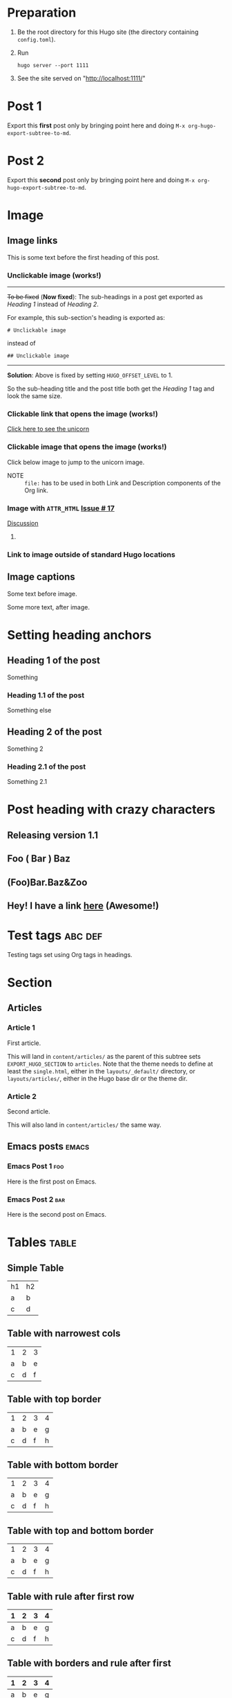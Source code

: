 #+HUGO_BASE_DIR: ../
#+SEQ_TODO: TODO DRAFT DONE

* Preparation
:PROPERTIES:
:EXPORT_FILE_NAME: prep
:EXPORT_DATE: 2017-07-12T17:05:38-04:00
:END:
1. Be the root directory for this Hugo site (the directory containing
   =config.toml=).
2. Run
  #+BEGIN_EXAMPLE
  hugo server --port 1111
  #+END_EXAMPLE
3. See the site served on "http://localhost:1111/"
* Post 1
:PROPERTIES:
:EXPORT_FILE_NAME: post-1
:EXPORT_DATE: 2017-07-12T17:31:56-04:00
:END:
Export this *first* post only by bringing point here and doing =M-x org-hugo-export-subtree-to-md=.
* Post 2
:PROPERTIES:
:EXPORT_FILE_NAME: post-2
:EXPORT_DATE: 2017-07-12T17:05:38-04:00
:END:
Export this *second* post only by bringing point here and doing =M-x org-hugo-export-subtree-to-md=.
* Image
:PROPERTIES:
:EXPORT_TAGS: image
:END:
** Image links
:PROPERTIES:
:EXPORT_FILE_NAME: image-links
:EXPORT_DATE: 2017-07-15T07:49:44-04:00
:END:
This is some text before the first heading of this post.
*** Unclickable image (works!)
[[/images/org-mode-unicorn-logo.png]]

-----
+To be fixed+ (*Now fixed*): The sub-headings in a post get exported as /Heading 1/
 instead of /Heading 2/.

For example, this sub-section's heading is exported as:
#+BEGIN_EXAMPLE
# Unclickable image
#+END_EXAMPLE
instead of
#+BEGIN_EXAMPLE
## Unclickable image
#+END_EXAMPLE

-----
*Solution*: Above is fixed by setting =HUGO_OFFSET_LEVEL= to 1.

So the sub-heading title and the post title both get the /Heading 1/
tag and look the same size.
*** Clickable link that opens the image (works!)
[[/images/org-mode-unicorn-logo.png][Click here to see the unicorn]]
*** Clickable image that opens the image (works!)
Click below image to jump to the unicorn image.
[[file:/images/org-mode-unicorn-logo.png][file:/images/org-mode-unicorn-logo.png]]

- NOTE :: =file:= has to be used in both Link and Description components
          of the Org link.
*** Image with =ATTR_HTML= [[https://github.com/kaushalmodi/ox-hugo/issues/17][Issue # 17]]
#+ATTR_HTML: :class inset
[[/images/org-mode-unicorn-logo.png]]

[[https://github.com/kaushalmodi/ox-hugo/issues/17#issuecomment-313627728][Discussion]]
**** COMMENT Below will not work!
You cannot wrap markdown code inside HTML.

As /rdwatters/ says [[https://discourse.gohugo.io/t/is-it-possible-to-insert-html-code-in-markdown-content/4867/4?u=kaushalmodi][here]],
#+BEGIN_QUOTE
HTML can be part of markdown because HTML-inside-markdown is part of
the spec. That said, remember that the spec disallows markdown nested
inside of HTML. So if you create a div, just make sure everything
inside that div is valid HTML.
#+END_QUOTE

#+BEGIN_EXPORT md
<div class="inset">
#+END_EXPORT
[[/images/org-mode-unicorn-logo.png]]
#+BEGIN_EXPORT md
</div>
#+END_EXPORT
*** Link to image outside of standard Hugo locations
[[../src-images/copy-of-unicorn-logo.png]]
** Image captions
:PROPERTIES:
:EXPORT_DATE: 2017-07-19
:EXPORT_FILE_NAME: image-captions
:END:
Some text before image.
#+CAPTION: A unicorn!
[[/images/org-mode-unicorn-logo.png]]
Some more text, after image.
* Setting heading anchors
:PROPERTIES:
:EXPORT_FILE_NAME: setting-heading-anchors
:EXPORT_DATE: 2017-07-12T17:05:39-04:00
:END:
** Heading 1 of the post
:PROPERTIES:
:CUSTOM_ID: cool-ref-1
:END:
Something
*** Heading 1.1 of the post
:PROPERTIES:
:CUSTOM_ID: cool-ref-1.1
:END:
Something else
** Heading 2 of the post
:PROPERTIES:
:CUSTOM_ID: cool-ref-2
:END:
Something 2
*** Heading 2.1 of the post
:PROPERTIES:
:CUSTOM_ID: cool-ref-2.1
:END:
Something 2.1
* Post heading with crazy characters
:PROPERTIES:
:EXPORT_FILE_NAME: post-heading-slugs
:EXPORT_DATE: 2017-07-12T13:46:33-04:00
:END:
** Releasing version 1.1
** Foo ( Bar ) Baz
** (Foo)Bar.Baz&Zoo
** Hey! I have a link [[https://example.org][here]] (Awesome!)
* Excluded post                                                    :noexport:
:PROPERTIES:
:EXPORT_FILE_NAME: excluded-post
:END:
This post must not be exported as it is tagged =noexport=.
* COMMENT Commented post
:PROPERTIES:
:EXPORT_FILE_NAME: commented-post
:END:
This post must not be exported as it is commented.
* Test tags                                                         :abc:def:
:PROPERTIES:
:EXPORT_FILE_NAME: test-tags
:EXPORT_DATE: 2017-07-12T13:48:01-04:00
:END:
Testing tags set using Org tags in headings.
* Section
** Articles
:PROPERTIES:
:EXPORT_HUGO_SECTION: articles
:END:
*** Article 1
:PROPERTIES:
:EXPORT_FILE_NAME: article-1
:EXPORT_DATE: 2017-07-19T08:34:29-04:00
:END:
First article.

This will land in =content/articles/= as the parent of this subtree
sets =EXPORT_HUGO_SECTION= to =articles=. Note that the theme needs to
define at least the =single.html=, either in the =layouts/_default/=
directory, or =layouts/articles/=, either in the Hugo base dir or the
theme dir.
*** Article 2
:PROPERTIES:
:EXPORT_FILE_NAME: article-2
:EXPORT_DATE: 2017-07-19T08:34:22-04:00
:END:
Second article.

This will also land in =content/articles/= the same way.
** Emacs posts                                                        :emacs:
:PROPERTIES:
:EXPORT_HUGO_SECTION: posts
:END:
*** Emacs Post 1                                                        :foo:
:PROPERTIES:
:EXPORT_FILE_NAME: emacs-post-1
:EXPORT_DATE: 2017-07-12T17:31:56-04:00
:END:
Here is the first post on Emacs.
*** Emacs Post 2                                                        :bar:
:PROPERTIES:
:EXPORT_FILE_NAME: emacs-post-2
:EXPORT_DATE: 2017-07-12T17:31:56-04:00
:END:
Here is the second post on Emacs.
* Tables                                                              :table:
** Simple Table
:PROPERTIES:
:EXPORT_FILE_NAME: simple-table
:EXPORT_DATE: 2017-07-12T19:25:56-04:00
:END:
| h1 | h2 |
| a  | b  |
| c  | d  |
** Table with narrowest cols
:PROPERTIES:
:EXPORT_FILE_NAME: table-with-narrowest-columns
:EXPORT_DATE: 2017-07-12T19:26:00-04:00
:END:
| 1 | 2 | 3 |
| a | b | e |
| c | d | f |
** Table with top border
:PROPERTIES:
:EXPORT_FILE_NAME: table-top-border
:EXPORT_DATE: 2017-07-12T19:26:04-04:00
:END:
|---+---+---+---|
| 1 | 2 | 3 | 4 |
| a | b | e | g |
| c | d | f | h |
** Table with bottom border
:PROPERTIES:
:EXPORT_FILE_NAME: table-bottom-border
:EXPORT_DATE: 2017-07-12T19:26:06-04:00
:END:
| 1 | 2 | 3 | 4 |
| a | b | e | g |
| c | d | f | h |
|---+---+---+---|
** Table with top and bottom border
:PROPERTIES:
:EXPORT_FILE_NAME: table-top-and-bottom-border
:EXPORT_DATE: 2017-07-12T19:26:10-04:00
:END:
|---+---+---+---|
| 1 | 2 | 3 | 4 |
| a | b | e | g |
| c | d | f | h |
|---+---+---+---|
** Table with rule after first row
:PROPERTIES:
:EXPORT_FILE_NAME: table-only-rule-after-first-row
:EXPORT_DATE: 2017-07-12T19:26:13-04:00
:END:
| 1 | 2 | 3 | 4 |
|---+---+---+---|
| a | b | e | g |
| c | d | f | h |
** Table with borders and rule after first
:PROPERTIES:
:EXPORT_FILE_NAME: table-with-borders-and-rule-after-first
:EXPORT_DATE: 2017-07-12T19:26:16-04:00
:END:
|---+---+---+---|
| 1 | 2 | 3 | 4 |
|---+---+---+---|
| a | b | e | g |
| c | d | f | h |
|---+---+---+---|
* Source blocks                                                   :src-block:
** Code-fenced source blocks
:PROPERTIES:
:EXPORT_FILE_NAME: code-fenced-src-blocks
:EXPORT_DATE: 2017-07-13T17:49:22-04:00
:END:
Here are few variables that you might like to change in the =local.mk=:
- =prefix= :: Org installation directory
 #+BEGIN_SRC makefile
prefix = /dir/where/you/want/to/install/org # Default: /usr/share
#+END_SRC
 The =.el= files will go to =$(prefix)/emacs/site-lisp/org= by
              default. If you'd like to change that, you can tweak the
              =lispdir= variable.
- =infodir= :: Org Info installation directory. I like to keep the
                   Info file for development version of Org in a separate
                   directory.
 #+BEGIN_SRC makefile
infodir = $(prefix)/org/info # Default: $(prefix)/info
#+END_SRC
- =ORG_MAKE_DOC= :: Types of Org documentation you'd like to build by
                    default.
 #+BEGIN_SRC makefile
# Define below you only need info documentation, the default includes html and pdf
ORG_MAKE_DOC = info pdf card # html
#+END_SRC
- =ORG_ADD_CONTRIB= :: Packages from the =contrib/= directory that
     you'd like to build along with Org. Below are the ones on my
     /must-have/ list.
 #+BEGIN_SRC makefile
# Define if you want to include some (or all) files from contrib/lisp
# just the filename please (no path prefix, no .el suffix), maybe with globbing
#   org-eldoc - Headline breadcrumb trail in minibuffer
#   ox-extra - Allow ignoring just the heading, but still export the body of those headings
#   org-mime - Convert org buffer to htmlized format for email
ORG_ADD_CONTRIB = org-eldoc ox-extra org-mime
#+END_SRC
** Source block with caption                                       :noexport:
:PROPERTIES:
:EXPORT_FILE_NAME: source-block-caption
:EXPORT_DATE: 2017-07-19
:END:
#+CAPTION: Prefix value in =local.mk=
#+BEGIN_SRC makefile
prefix = /dir/where/you/want/to/install/org # Default: /usr/share
#+END_SRC
* Example block                                                     :example:
** Simple
:PROPERTIES:
:EXPORT_DATE: 2017-07-19
:EXPORT_FILE_NAME: example-simple
:END:
#+BEGIN_EXAMPLE
This is an example
#+END_EXAMPLE
* Menu in front matter                                                 :menu:
** Menu Meta Data in TOML Front Matter
:PROPERTIES:
:EXPORT_HUGO_MENU: :menu "something here" :weight 80 :parent posts :identifier foo1
:END:
*** Overriding few menu properties
:PROPERTIES:
:EXPORT_FILE_NAME: menu-alist-meta-data-toml-override-partial
:EXPORT_DATE: 2017-07-18
:EXPORT_HUGO_MENU_OVERRIDE: :weight 10 :identifier ov-partial
:END:
For this post, we should see just the menu /weight/ and /identifier/
properties get overridden.

You need to set unique menu identifiers, else you get a Hugo error
like this:
#+BEGIN_EXAMPLE
ERROR 2017/07/18 12:32:14 Two or more menu items have the same name/identifier in Menu "main": "menu-meta-data-in-yaml-front-matter".
Rename or set an unique identifier.
#+END_EXAMPLE
*** Overriding menu properties completely
:PROPERTIES:
:EXPORT_FILE_NAME: menu-alist-meta-data-toml-override-full
:EXPORT_DATE: 2017-07-18
:EXPORT_HUGO_MENU: :menu test :weight 50
:END:
For this post, we see that no menu properties are inherited from the
parent; only the menu properties set in his subtree are effective.
*** Auto assign weights
:PROPERTIES:
:EXPORT_HUGO_MENU: :menu "auto weight"
:END:
**** Post with menu 1
:PROPERTIES:
:EXPORT_FILE_NAME: post-with-menu-1
:EXPORT_DATE: 2017-07-20
:END:
**** Post with menu 2
:PROPERTIES:
:EXPORT_FILE_NAME: post-with-menu-2
:EXPORT_DATE: 2017-07-20
:END:
**** Post with menu 3
:PROPERTIES:
:EXPORT_FILE_NAME: post-with-menu-3
:EXPORT_DATE: 2017-07-20
:END:
**** Post with menu 4
:PROPERTIES:
:EXPORT_FILE_NAME: post-with-menu-4
:EXPORT_DATE: 2017-07-20
:END:
**** Post with menu 5
:PROPERTIES:
:EXPORT_FILE_NAME: post-with-menu-5
:EXPORT_DATE: 2017-07-20
:END:
** Menu Meta Data in YAML Front Matter                                 :yaml:
:PROPERTIES:
:EXPORT_HUGO_FRONT_MATTER_FORMAT: yaml
:END:
*** White space in menu entry
:PROPERTIES:
:EXPORT_FILE_NAME: menu-meta-data-yaml2
:EXPORT_DATE: 2017-07-19
:EXPORT_HUGO_MENU: :menu "something here" :weight 25
:END:
Testing the addition of /menu/ meta data to the YAML front matter.
Here the front matter format is set to YAML using the
=HUGO_FRONT_MATTER_FORMAT= key in property drawer.

Here there is white space in menu entry keyword.
*** White space in menu name
:PROPERTIES:
:EXPORT_FILE_NAME: menu-meta-data-yaml3
:EXPORT_DATE: 2017-07-19
:EXPORT_HUGO_MENU: :menu main :weight 25 :parent posts :name "Menu in YAML"
:END:
Testing the addition of /menu/ meta data to the YAML front matter.
Here the front matter format is set to YAML using the
=HUGO_FRONT_MATTER_FORMAT= key in property drawer.

Here there is white space in menu name property.
* Post body
** Summary Splitter
:PROPERTIES:
:EXPORT_FILE_NAME: summary-splitter
:EXPORT_DATE: 2017-07-21
:END:
Here is the summary.
#+HUGO: more
Here is text after the [[https://gohugo.io/content-management/summaries#user-defined-manual-summary-splitting][summary splitter]].
* Footnotes Test                                                   :footnote:
** Footnotes 1
:PROPERTIES:
:EXPORT_DATE: 2017-07-21
:EXPORT_FILE_NAME: footnotes-1
:END:
This is some text[fn:1].

/Note to self: You *cannot* name an Org heading 'Footnotes'; that's
reserved by Org to store all the footnotes./
** Footnotes 2
:PROPERTIES:
:EXPORT_DATE: 2017-07-21
:EXPORT_FILE_NAME: footnotes-2
:END:
This is some text[fn:2].
** Footnotes in a row
:PROPERTIES:
:EXPORT_FILE_NAME: footnotes-in-a-row
:EXPORT_DATE: 2017-07-21
:END:
This is some text[fn:1][fn:2].
** Multiple references of same footnote
:PROPERTIES:
:EXPORT_FILE_NAME: multi-ref-same-footnote
:EXPORT_DATE: 2017-07-21
:END:
This is some text[fn:1].
This is some text[fn:1].
This is some text[fn:1].
* TODO Pre-Draft State
:PROPERTIES:
:EXPORT_FILE_NAME: draft-state-todo
:EXPORT_DATE: 2017-07-12T17:05:41-04:00
:END:
If a post has the =TODO= keyword, the =draft= front matter variable
should be set to =true=.

Idea to to mark a post or blog idea as =TODO= that you yet have to
start writing.
* DRAFT Draft state
:PROPERTIES:
:EXPORT_FILE_NAME: draft-state-draft
:EXPORT_DATE: 2017-07-12T13:46:16-04:00
:END:
If a post has the =DRAFT= keyword too, the =draft= front matter variable
should be set to =true=.

Idea is to mark a post as =DRAFT= that you have already started
writing, or are in the process at the moment, but it is not yet ready
to be published
* COMMENT Local Variables                                           :ARCHIVE:
* Footnotes

[fn:2] Second footnote

[fn:1] First footnote
# Local Variables:
# fill-column: 70
# eval: (auto-fill-mode 1)
# End:
